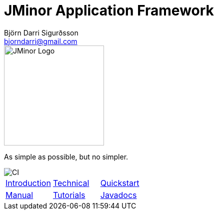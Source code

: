 = JMinor Application Framework
Björn Darri Sigurðsson <bjorndarri@gmail.com>
:favicon: favicon.ico
:toclevels: 1
:dir-tutorials: tutorials
:imagesdir: images
:url-javadoc: https://heima.hafro.is/~darri/jminor_site/{jminor-version}/api

image::jminor_logo_medium.png[JMinor Logo,200]
As simple as possible, but no simpler.

image::https://github.com/bjorndarri/jminor/workflows/Java%20CI/badge.svg[CI]

[stripes=none]
|===
|<<introduction.adoc#, Introduction>>|<<technical/technical.adoc#, Technical>>|<<quickstart.adoc#, Quickstart>>
|<<manual/manual.adoc#, Manual>>|<<tutorials/tutorials.adoc#, Tutorials>>|{url-javadoc}/index.html[Javadocs]
|===